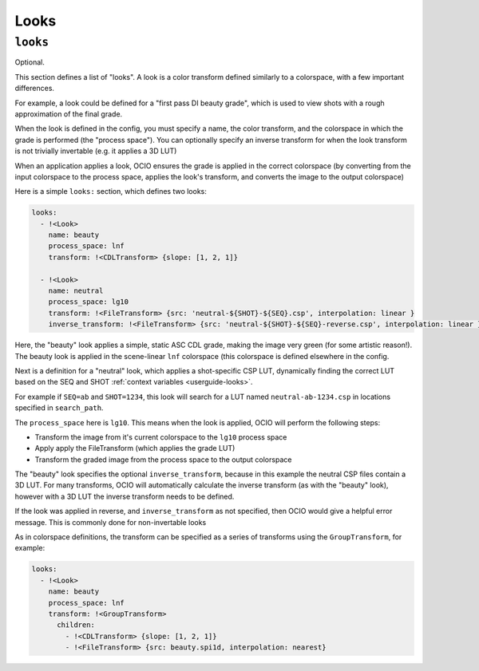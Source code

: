 ..
  SPDX-License-Identifier: CC-BY-4.0
  Copyright Contributors to the OpenColorIO Project.

.. _looks:


.. _config-looks:

Looks
*****

``looks``
^^^^^^^^^

Optional.

This section defines a list of "looks". A look is a color transform
defined similarly to a colorspace, with a few important differences.

For example, a look could be defined for a "first pass DI beauty
grade", which is used to view shots with a rough approximation of the
final grade.

When the look is defined in the config, you must specify a name, the
color transform, and the colorspace in which the grade is performed
(the "process space"). You can optionally specify an inverse transform
for when the look transform is not trivially invertable (e.g. it
applies a 3D LUT)

When an application applies a look, OCIO ensures the grade is applied
in the correct colorspace (by converting from the input colorspace to
the process space, applies the look's transform, and converts the
image to the output colorspace)

Here is a simple ``looks:`` section, which defines two looks:

.. code-block:: yaml

    looks:
      - !<Look>
        name: beauty
        process_space: lnf
        transform: !<CDLTransform> {slope: [1, 2, 1]}

      - !<Look>
        name: neutral
        process_space: lg10
        transform: !<FileTransform> {src: 'neutral-${SHOT}-${SEQ}.csp', interpolation: linear }
        inverse_transform: !<FileTransform> {src: 'neutral-${SHOT}-${SEQ}-reverse.csp', interpolation: linear }


Here, the "beauty" look applies a simple, static ASC CDL grade, making
the image very green (for some artistic reason!). The beauty look is
applied in the scene-linear ``lnf`` colorspace (this colorspace is
defined elsewhere in the config.

Next is a definition for a "neutral" look, which applies a
shot-specific CSP LUT, dynamically finding the correct LUT based on
the SEQ and SHOT :ref:`context variables <userguide-looks>`.

For example if ``SEQ=ab`` and ``SHOT=1234``, this look will search for
a LUT named ``neutral-ab-1234.csp`` in locations specified in
``search_path``.

The ``process_space`` here is ``lg10``. This means when the look is
applied, OCIO will perform the following steps:

* Transform the image from it's current colorspace to the ``lg10`` process space
* Apply apply the FileTransform (which applies the grade LUT)
* Transform the graded image from the process space to the output colorspace

The "beauty" look specifies the optional ``inverse_transform``,
because in this example the neutral CSP files contain a 3D LUT. For
many transforms, OCIO will automatically calculate the inverse
transform (as with the "beauty" look), however with a 3D LUT the
inverse transform needs to be defined.

If the look was applied in reverse, and ``inverse_transform`` as not
specified, then OCIO would give a helpful error message. This is
commonly done for non-invertable looks


As in colorspace definitions, the transform can be specified as a
series of transforms using the ``GroupTransform``, for example:

.. code-block:: yaml

    looks:
      - !<Look>
        name: beauty
        process_space: lnf
        transform: !<GroupTransform>
          children:
            - !<CDLTransform> {slope: [1, 2, 1]}
            - !<FileTransform> {src: beauty.spi1d, interpolation: nearest}
